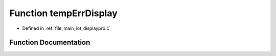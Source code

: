 .. _exhale_function_displaypro_8c_1a116a6291e95e74adad2c396fa687cebb:

Function tempErrDisplay
=======================

- Defined in :ref:`file_main_iot_displaypro.c`


Function Documentation
----------------------


.. doxygenfunction:: tempErrDisplay(signed char)
